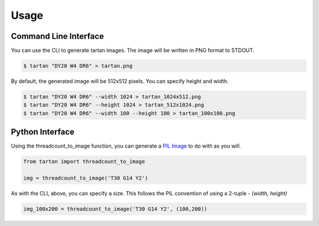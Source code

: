 =====
Usage
=====

Command Line Interface
----------------------

You can use the CLI to generate tartan images.  The image will be
written in PNG format to STDOUT.

.. code-block:: sh

    $ tartan "DY20 W4 DR6" > tartan.png

By default, the generated image will be 512x512 pixels. You can specify height and width.

.. code-block:: sh

    $ tartan "DY20 W4 DR6" --width 1024 > tartan_1024x512.png
    $ tartan "DY20 W4 DR6" --height 1024 > tartan_512x1024.png
    $ tartan "DY20 W4 DR6" --width 100 --height 100 > tartan_100x100.png

Python Interface
----------------

Using the threadcount_to_image function, you can generate a
`PIL Image <https://pillow.readthedocs.io/en/stable/reference/Image.html>`_
to do with as you will.

.. code-block::

    from tartan import threadcount_to_image

    img = threadcount_to_image('T30 G14 Y2')

As with the CLI, above, you can specify a size.  This follows the PIL convention
of using a 2-tuple - `(width, height)`

.. code-block::

    img_100x200 = threadcount_to_image('T30 G14 Y2', (100,200))

